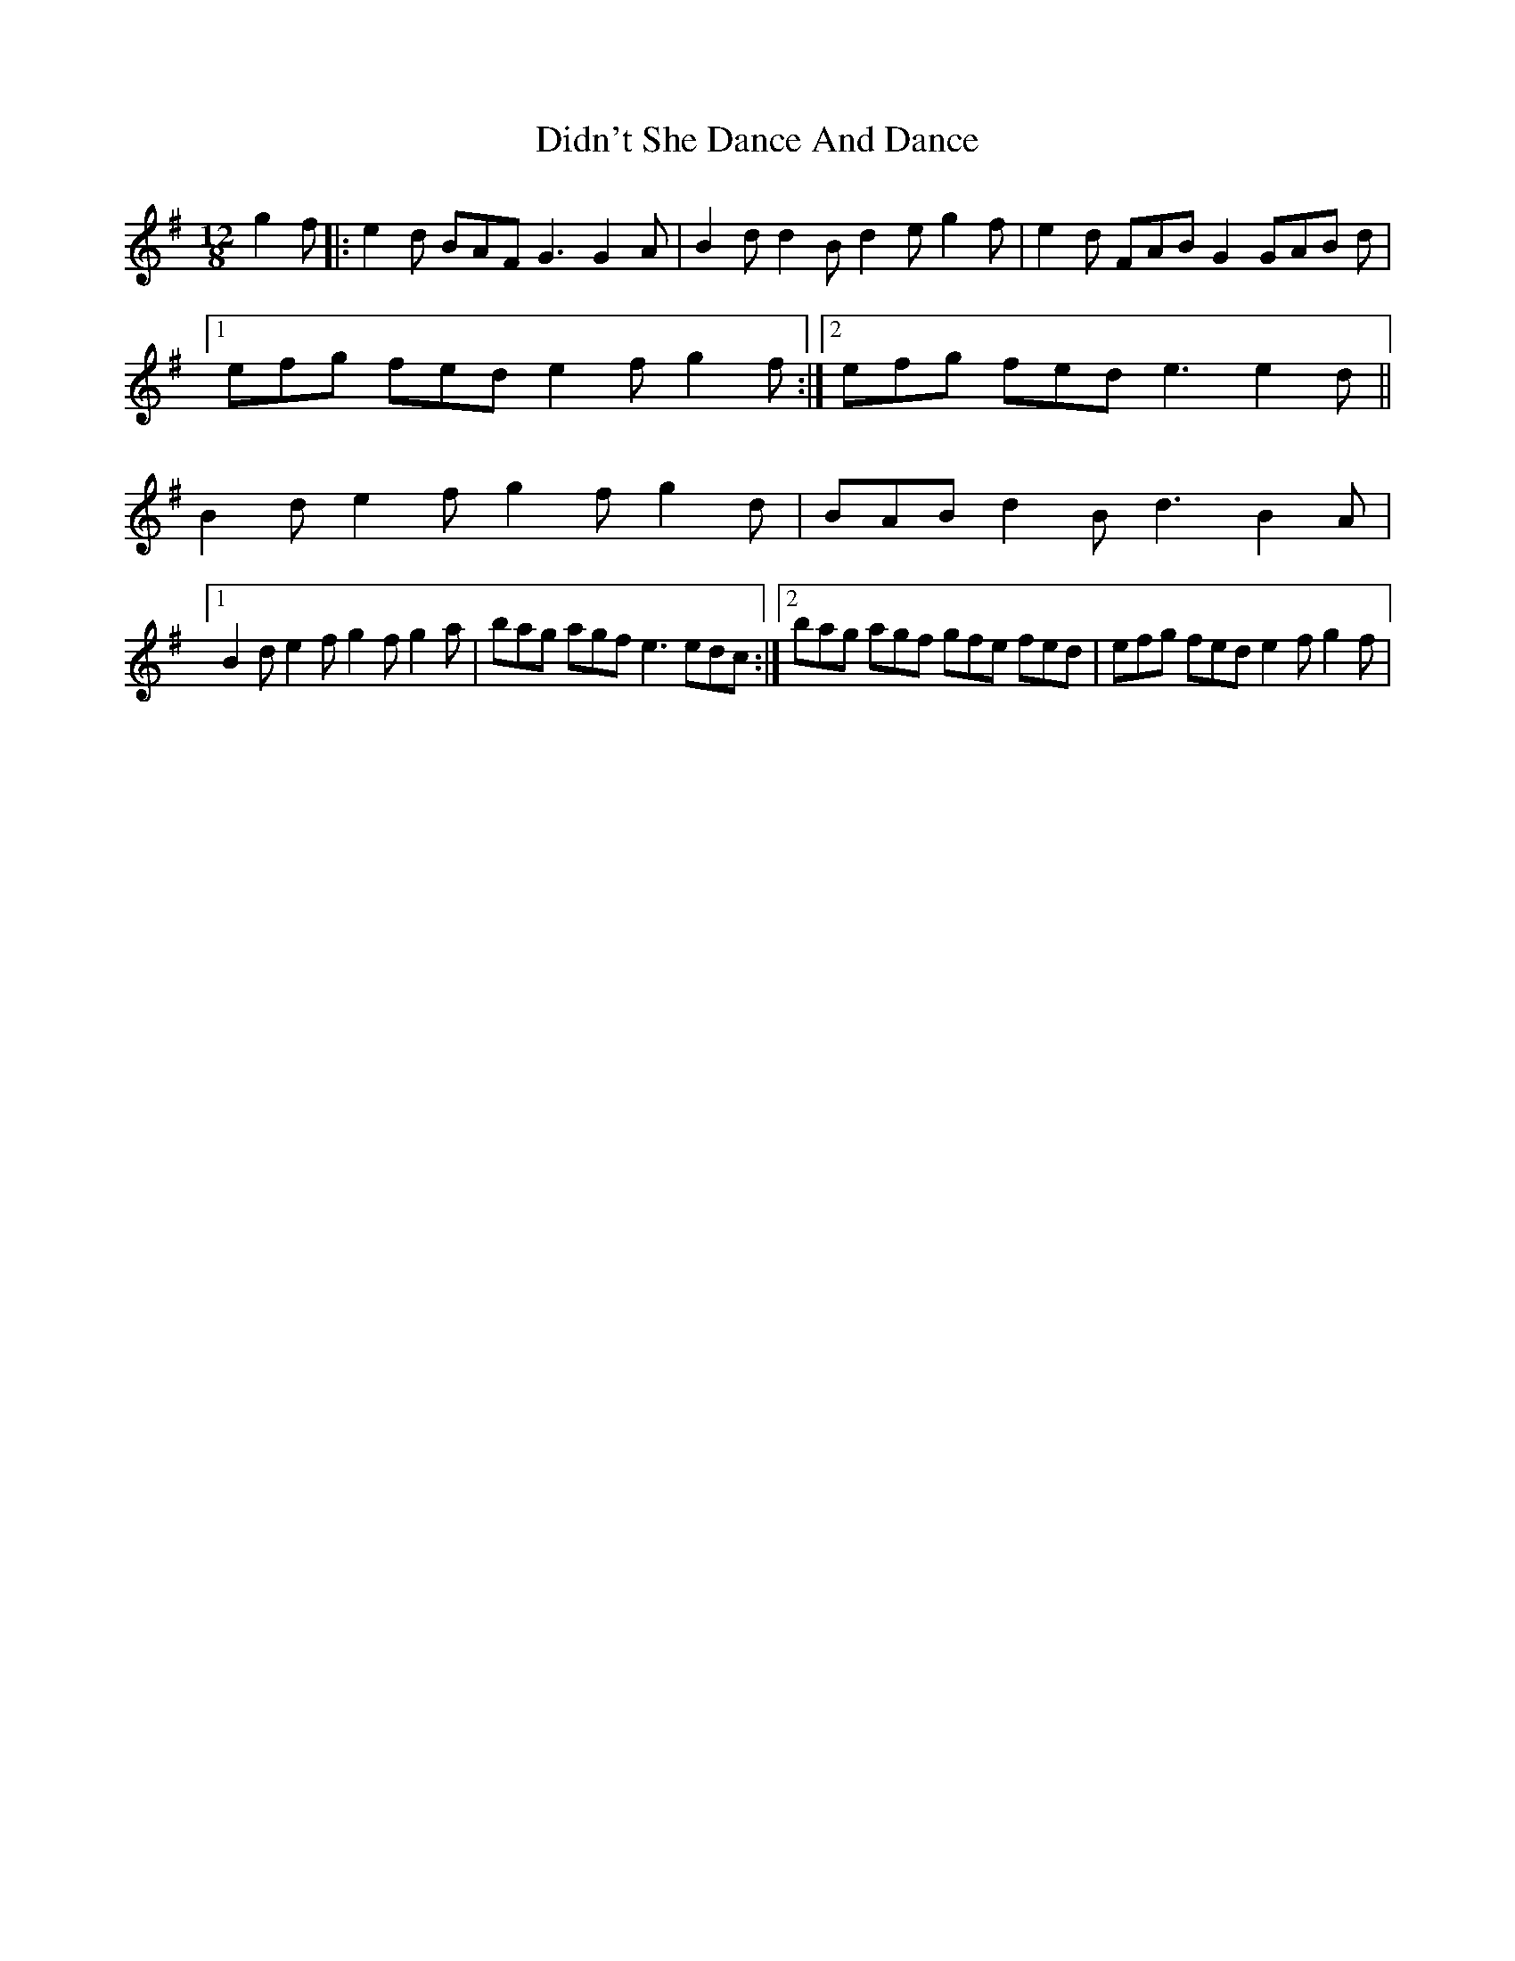 X: 10094
T: Didn't She Dance And Dance
R: slide
M: 12/8
K: Gmajor
g2f|:e2d BAF G3 G2A|B2d d2B d2e g2f|e2d FAB G2 GAB d|
[1 efg fed e2f g2f:|2 efg fed e3 e2d||
B2d e2f g2f g2d|BAB d2B d3 B2A|
[1 B2d e2f g2f g2a|bag agf e3 edc:|2 bag agf gfe fed|efg fed e2f g2f|

